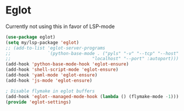 * Eglot
Currently not using this in favor of LSP-mode

#+begin_src emacs-lisp :load no
(use-package eglot)
(setq my/lsp-package 'eglot)
;; (add-to-list 'eglot-server-programs
;;              `(python-base-mode . ("pyls" "-v" "--tcp" "--host"
;;                               "localhost" "--port" :autoport)))
(add-hook 'python-base-mode-hook 'eglot-ensure)
(add-hook 'shell-script-mode 'eglot-ensure)
(add-hook 'yaml-mode 'eglot-ensure)
(add-hook 'js-mode 'eglot-ensure)

; Disable flymake in eglot buffers
(add-hook 'eglot--managed-mode-hook (lambda () (flymake-mode -1)))
(provide 'eglot-settings)
#+END_SRC
